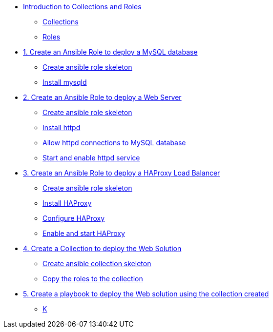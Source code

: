 * xref:01-introduction.adoc[Introduction to Collections and Roles]
** xref:01-setup.adoc#collections[Collections]
** xref:01-setup.adoc#roles[Roles]

* xref:01-role-mysql.adoc[1. Create an Ansible Role to deploy a MySQL database]
** xref:01-role-mysql.adoc#init[Create ansible role skeleton]
** xref:01-role-mysql.adoc#yum[Install mysqld]

* xref:02-role-httpd.adoc[2. Create an Ansible Role to deploy a Web Server]
** xref:02-role-httpd.adoc#init[Create ansible role skeleton]
** xref:02-role-httpd.adoc#yum[Install httpd]
** xref:02-role-httpd.adoc#selinux[Allow httpd connections to MySQL database]
** xref:02-role-httpd.adoc#service[Start and enable httpd service]

* xref:03-role-haproxy.adoc[3. Create an Ansible Role to deploy a HAProxy Load Balancer]
** xref:03-role-haproxy.adoc#init[Create ansible role skeleton]
** xref:03-role-haproxy.adoc#yum[Install HAProxy]
** xref:03-role-haproxy.adoc#conf[Configure HAProxy]
** xref:03-role-haproxy.adoc#service[Enable and start HAProxy]

* xref:04-collection.adoc[4. Create a Collection to deploy the Web Solution]
** xref:04-collection-web.adoc#init[Create ansible collection skeleton]
** xref:04-collection-web.adoc#init[Copy the roles to the collection]

* xref:05-playbook.adoc[5. Create a playbook to deploy the Web solution using the collection created]
** xref:05-playbook.adoc#dockferfile[K]